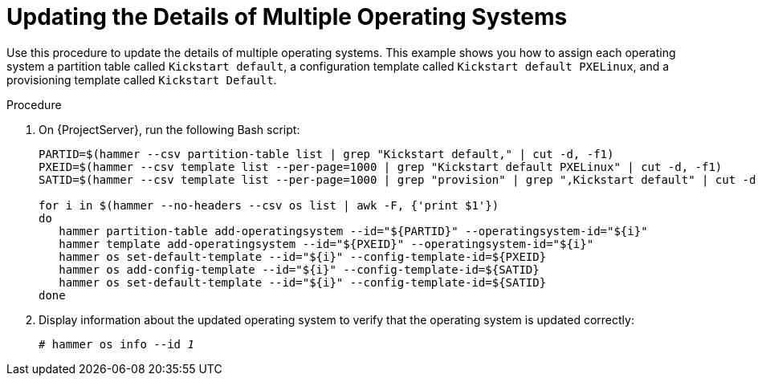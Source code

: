 [id="updating-the-details-of-multiple-operating-systems_{context}"]
= Updating the Details of Multiple Operating Systems

Use this procedure to update the details of multiple operating systems.
This example shows you how to assign each operating system a partition table called `Kickstart default`, a configuration template called `Kickstart default PXELinux`, and a provisioning template called `Kickstart Default`.

.Procedure

. On {ProjectServer}, run the following Bash script:
+
[source, Bash, options="nowrap" subs="+quotes"]
----
PARTID=$(hammer --csv partition-table list | grep "Kickstart default," | cut -d, -f1)
PXEID=$(hammer --csv template list --per-page=1000 | grep "Kickstart default PXELinux" | cut -d, -f1)
SATID=$(hammer --csv template list --per-page=1000 | grep "provision" | grep ",Kickstart default" | cut -d, -f1)

for i in $(hammer --no-headers --csv os list | awk -F, {'print $1'})
do
   hammer partition-table add-operatingsystem --id="${PARTID}" --operatingsystem-id="${i}"
   hammer template add-operatingsystem --id="${PXEID}" --operatingsystem-id="${i}"
   hammer os set-default-template --id="${i}" --config-template-id=${PXEID}
   hammer os add-config-template --id="${i}" --config-template-id=${SATID}
   hammer os set-default-template --id="${i}" --config-template-id=${SATID}
done
----

. Display information about the updated operating system to verify that the operating system is updated correctly:
+
[options="nowrap" subs="+quotes"]
----
# hammer os info --id _1_
----
